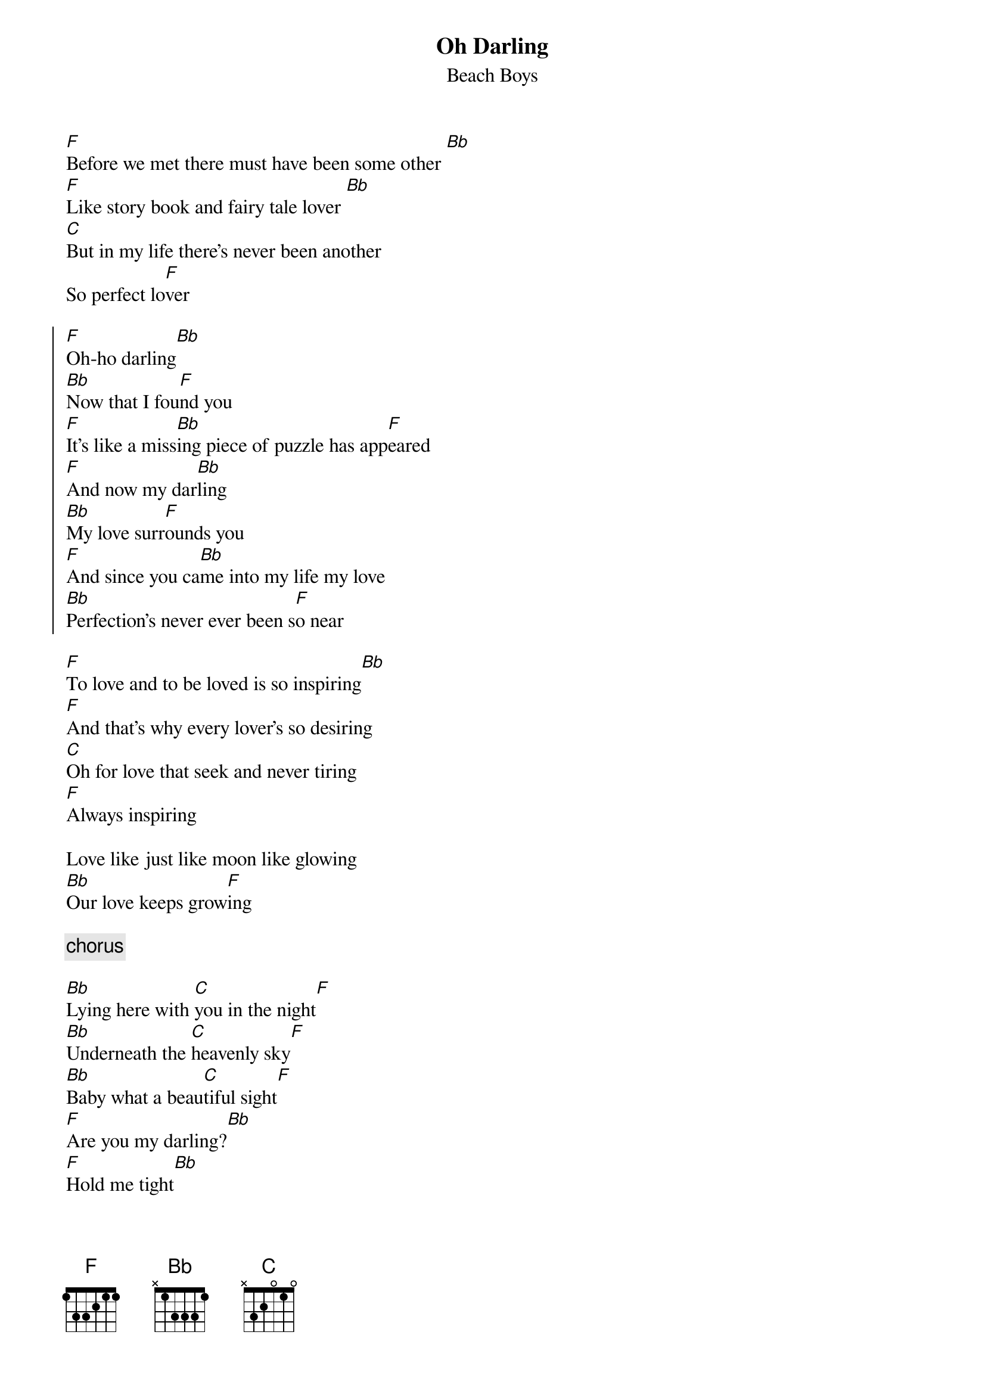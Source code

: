 {key: F}
# From: paul.rosin@cen.jrc.it (Paul Rosin)
{t:Oh Darling}
{st:Beach Boys}

[F]Before we met there must have been some other [Bb]
[F]Like story book and fairy tale lover [Bb]
[C]But in my life there's never been another
So perfect lo[F]ver

{start_of_chorus}
[F]Oh-ho darling[Bb]
[Bb]Now that I fou[F]nd you
[F]It's like a miss[Bb]ing piece of puzzle has app[F]eared
[F]And now my dar[Bb]ling
[Bb]My love surr[F]ounds you
[F]And since you ca[Bb]me into my life my love
[Bb]Perfection's never ever been s[F]o near
{end_of_chorus}

[F]To love and to be loved is so inspiring[Bb]
[F]And that's why every lover's so desiring
[C]Oh for love that seek and never tiring
[F]Always inspiring

Love like just like moon like glowing
[Bb]Our love keeps grow[F]ing

{c: chorus}

[Bb]Lying here with [C]you in the night[F]
[Bb]Underneath the [C]heavenly sky[F]
[Bb]Baby what a beau[C]tiful sight[F]
[F]Are you my darling?[Bb]
[F]Hold me tight[Bb]

{c: chorus}

{c: chorus}
